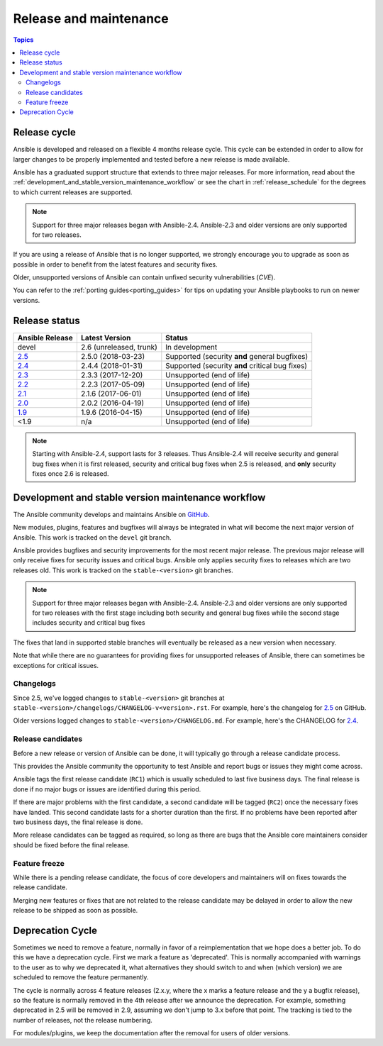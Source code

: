 .. _release_and_maintenance:

Release and maintenance
=======================

.. contents:: Topics
   :local:

.. _release_cycle:

Release cycle
`````````````

Ansible is developed and released on a flexible 4 months release cycle.
This cycle can be extended in order to allow for larger changes to be properly
implemented and tested before a new release is made available.

Ansible has a graduated support structure that extends to three major releases.
For more information, read about the :ref:`development_and_stable_version_maintenance_workflow` or
see the chart in :ref:`release_schedule` for the degrees to which current releases are supported.

.. note:: Support for three major releases began with Ansible-2.4. Ansible-2.3 and older versions
    are only supported for two releases.

If you are using a release of Ansible that is no longer supported, we strongly
encourage you to upgrade as soon as possible in order to benefit from the
latest features and security fixes.

Older, unsupported versions of Ansible can contain unfixed security
vulnerabilities (*CVE*).

You can refer to the :ref:`porting guides<porting_guides>` for tips on updating your Ansible
playbooks to run on newer versions.

.. _release_schedule:

Release status
``````````````

===============   ==========================   =================================================
Ansible Release   Latest Version               Status
===============   ==========================   =================================================
devel             2.6 (unreleased, trunk)      In development
`2.5`_            2.5.0 (2018-03-23)           Supported (security **and** general bugfixes)
`2.4`_            2.4.4 (2018-01-31)           Supported (security **and** critical bug fixes)
`2.3`_            2.3.3 (2017-12-20)           Unsupported (end of life)
`2.2`_            2.2.3 (2017-05-09)           Unsupported (end of life)
`2.1`_            2.1.6 (2017-06-01)           Unsupported (end of life)
`2.0`_            2.0.2 (2016-04-19)           Unsupported (end of life)
`1.9`_            1.9.6 (2016-04-15)           Unsupported (end of life)
<1.9              n/a                          Unsupported (end of life)
===============   ==========================   =================================================

.. note:: Starting with Ansible-2.4, support lasts for 3 releases.  Thus Ansible-2.4 will receive
    security and general bug fixes when it is first released, security and critical bug fixes when
    2.5 is released, and **only** security fixes once 2.6 is released.

.. Comment: devel used to point here but we're currently revamping our changelog process and have no
   link to a static changelog for devel _2.6: https://github.com/ansible/ansible/blob/devel/CHANGELOG.md
.. _2.6: https://github.com/ansible/ansible/blob/stable-2.6/changelogs/CHANGELOG-v2.6.rst
.. _2.5: https://github.com/ansible/ansible/blob/stable-2.5/changelogs/CHANGELOG-v2.5.rst
.. _2.4: https://github.com/ansible/ansible/blob/stable-2.4/CHANGELOG.md
.. _2.3: https://github.com/ansible/ansible/blob/stable-2.3/CHANGELOG.md
.. _2.2: https://github.com/ansible/ansible/blob/stable-2.2/CHANGELOG.md
.. _2.1: https://github.com/ansible/ansible/blob/stable-2.1/CHANGELOG.md
.. _2.0: https://github.com/ansible/ansible/blob/stable-2.0/CHANGELOG.md
.. _1.9: https://github.com/ansible/ansible/blob/stable-1.9/CHANGELOG.md

.. _support_life:
.. _methods:

.. _development_and_stable_version_maintenance_workflow:

Development and stable version maintenance workflow
```````````````````````````````````````````````````

The Ansible community develops and maintains Ansible on GitHub_.

New modules, plugins, features and bugfixes will always be integrated in what will become the next
major version of Ansible.  This work is tracked on the ``devel`` git branch.

Ansible provides bugfixes and security improvements for the most recent major release. The previous
major release will only receive fixes for security issues and critical bugs. Ansible only applies
security fixes to releases which are two releases old. This work is tracked on the
``stable-<version>`` git branches.

.. note:: Support for three major releases began with Ansible-2.4. Ansible-2.3 and older versions
    are only supported for two releases with the first stage including both security and general bug
    fixes while the second stage includes security and critical bug fixes

The fixes that land in supported stable branches will eventually be released
as a new version when necessary.

Note that while there are no guarantees for providing fixes for unsupported
releases of Ansible, there can sometimes be exceptions for critical issues.

.. _GitHub: https://github.com/ansible/ansible

Changelogs
~~~~~~~~~~~~~~~~~~

Since 2.5, we've logged changes to ``stable-<version>`` git branches at ``stable-<version>/changelogs/CHANGELOG-v<version>.rst``.
For example, here's the changelog for 2.5_ on GitHub.

Older versions logged changes to ``stable-<version>/CHANGELOG.md``. For example,
here's the CHANGELOG for 2.4_.


Release candidates
~~~~~~~~~~~~~~~~~~

Before a new release or version of Ansible can be done, it will typically go
through a release candidate process.

This provides the Ansible community the opportunity to test Ansible and report
bugs or issues they might come across.

Ansible tags the first release candidate (``RC1``) which is usually scheduled
to last five business days. The final release is done if no major bugs or
issues are identified during this period.

If there are major problems with the first candidate, a second candidate will
be tagged (``RC2``) once the necessary fixes have landed.
This second candidate lasts for a shorter duration than the first.
If no problems have been reported after two business days, the final release is
done.

More release candidates can be tagged as required, so long as there are
bugs that the Ansible core maintainers consider should be fixed before the
final release.

.. _release_freezing:

Feature freeze
~~~~~~~~~~~~~~

While there is a pending release candidate, the focus of core developers and
maintainers will on fixes towards the release candidate.

Merging new features or fixes that are not related to the release candidate may
be delayed in order to allow the new release to be shipped as soon as possible.


Deprecation Cycle
`````````````````

Sometimes we need to remove a feature, normally in favor of a reimplementation that we hope does a better job.
To do this we have a deprecation cycle. First we mark a feature as 'deprecated'. This is normally accompanied with warnings
to the user as to why we deprecated it, what alternatives they should switch to and when (which version) we are scheduled
to remove the feature permanently.

The cycle is normally across 4 feature releases (2.x.y, where the x marks a feature release and the y a bugfix release),
so the feature is normally removed in the 4th release after we announce the deprecation.
For example, something deprecated in 2.5 will be removed in 2.9, assuming we don't jump to 3.x before that point.
The tracking is tied to the number of releases, not the release numbering.

For modules/plugins, we keep the documentation after the removal for users of older versions.

.. seealso::

   :ref:`community_committer_guidelines`
       Guidelines for Ansible core contributors and maintainers
   :ref:`testing_strategies`
       Testing strategies
   :ref:`ansible_community_guide`
       Community information and contributing
   `Ansible release tarballs <https://releases.ansible.com/ansible/>`_
       Ansible release tarballs
   `Development Mailing List <http://groups.google.com/group/ansible-devel>`_
       Mailing list for development topics
   `irc.freenode.net <http://irc.freenode.net>`_
       #ansible IRC chat channel
